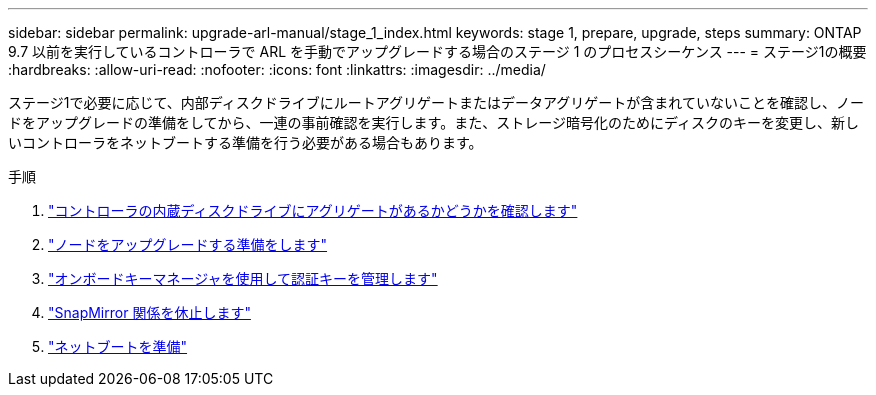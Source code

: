 ---
sidebar: sidebar 
permalink: upgrade-arl-manual/stage_1_index.html 
keywords: stage 1, prepare, upgrade, steps 
summary: ONTAP 9.7 以前を実行しているコントローラで ARL を手動でアップグレードする場合のステージ 1 のプロセスシーケンス 
---
= ステージ1の概要
:hardbreaks:
:allow-uri-read: 
:nofooter: 
:icons: font
:linkattrs: 
:imagesdir: ../media/


[role="lead"]
ステージ1で必要に応じて、内部ディスクドライブにルートアグリゲートまたはデータアグリゲートが含まれていないことを確認し、ノードをアップグレードの準備をしてから、一連の事前確認を実行します。また、ストレージ暗号化のためにディスクのキーを変更し、新しいコントローラをネットブートする準備を行う必要がある場合もあります。

.手順
. link:determine_aggregates_on_internal_drives.html["コントローラの内蔵ディスクドライブにアグリゲートがあるかどうかを確認します"]
. link:prepare_nodes_for_upgrade.html["ノードをアップグレードする準備をします"]
. link:manage_authentication_okm.html["オンボードキーマネージャを使用して認証キーを管理します"]
. link:quiesce_snapmirror_relationships.html["SnapMirror 関係を休止します"]
. link:prepare_for_netboot.html["ネットブートを準備"]

